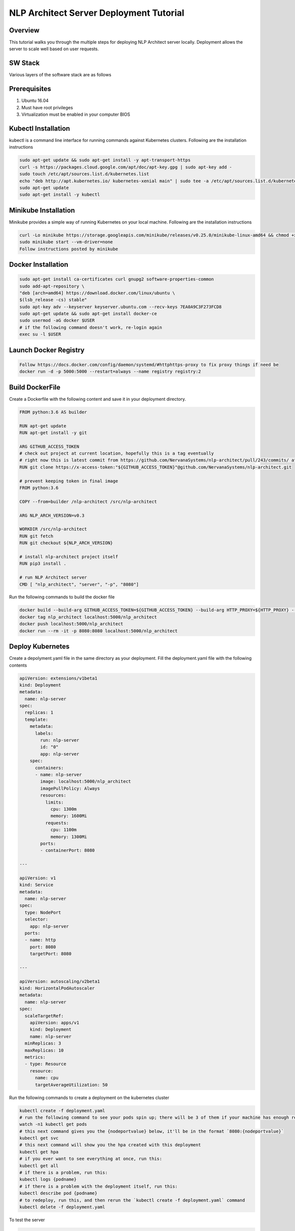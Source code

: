 .. ---------------------------------------------------------------------------
.. Copyright 2016-2018 Intel Corporation
..
.. Licensed under the Apache License, Version 2.0 (the "License");
.. you may not use this file except in compliance with the License.
.. You may obtain a copy of the License at
..
..      http://www.apache.org/licenses/LICENSE-2.0
..
.. Unless required by applicable law or agreed to in writing, software
.. distributed under the License is distributed on an "AS IS" BASIS,
.. WITHOUT WARRANTIES OR CONDITIONS OF ANY KIND, either express or implied.
.. See the License for the specific language governing permissions and
.. limitations under the License.
.. ---------------------------------------------------------------------------
NLP Architect Server Deployment Tutorial
========================================

Overview
--------
This tutorial walks you through the multiple steps for deploying NLP Architect server locally.
Deployment allows the server to scale well based on user requests.


SW Stack
--------
Various layers of the software stack are as follows

.. image :: assets/service_deploy.png


Prerequisites
-------------
1. Ubuntu 16.04
2. Must have root privileges 
3. Virtualization must be enabled in your computer BIOS

Kubectl Installation
--------------------
kubectl is a command line interface for running commands against Kubernetes clusters.
Following are the installation instructions

.. code::

     sudo apt-get update && sudo apt-get install -y apt-transport-https
     curl -s https://packages.cloud.google.com/apt/doc/apt-key.gpg | sudo apt-key add -
     sudo touch /etc/apt/sources.list.d/kubernetes.list 
     echo "deb http://apt.kubernetes.io/ kubernetes-xenial main" | sudo tee -a /etc/apt/sources.list.d/kubernetes.list
     sudo apt-get update
     sudo apt-get install -y kubectl

Minikube Installation
---------------------
Minikube provides a simple way of running Kubernetes on your local machine.
Following are the installation instructions

.. code::

    curl -Lo minikube https://storage.googleapis.com/minikube/releases/v0.25.0/minikube-linux-amd64 && chmod +x minikube && sudo mv minikube /usr/local/bin/
    sudo minikube start --vm-driver=none
    Follow instructions posted by minikube


Docker Installation
-------------------
.. code::

   sudo apt-get install ca-certificates curl gnupg2 software-properties-common
   sudo add-apt-repository \
   "deb [arch=amd64] https://download.docker.com/linux/ubuntu \
   $(lsb_release -cs) stable"
   sudo apt-key adv --keyserver keyserver.ubuntu.com --recv-keys 7EA0A9C3F273FCD8
   sudo apt-get update && sudo apt-get install docker-ce
   sudo usermod -aG docker $USER
   # if the following command doesn't work, re-login again
   exec su -l $USER


Launch Docker Registry
----------------------
.. code::
 
    Follow https://docs.docker.com/config/daemon/systemd/#httphttps-proxy to fix proxy things if need be
    docker run -d -p 5000:5000 --restart=always --name registry registry:2

Build DockerFile
-----------------
Create a Dockerfile with the following content and save it in your deployment directory.

.. code::

    FROM python:3.6 AS builder
    
    RUN apt-get update
    RUN apt-get install -y git
    
    ARG GITHUB_ACCESS_TOKEN
    # check out project at current location, hopefully this is a tag eventually
    # right now this is latest commit from https://github.com/NervanaSystems/nlp-architect/pull/243/commits/ at 12:21pm 8/6/18
    RUN git clone https://x-access-token:"${GITHUB_ACCESS_TOKEN}"@github.com/NervanaSystems/nlp-architect.git
    
    # prevent keeping token in final image
    FROM python:3.6
    
    COPY --from=builder /nlp-architect /src/nlp-architect
    
    ARG NLP_ARCH_VERSION=v0.3
    
    WORKDIR /src/nlp-architect
    RUN git fetch
    RUN git checkout ${NLP_ARCH_VERSION}
    
    # install nlp-architect project itself
    RUN pip3 install .

    # run NLP Architect server
    CMD [ "nlp_architect", "server", "-p", "8080"]
    
Run the following commands to build the docker file

.. code::

    docker build --build-arg GITHUB_ACCESS_TOKEN=${GITHUB_ACCESS_TOKEN} --build-arg HTTP_PROXY=${HTTP_PROXY} --build-arg HTTPS_PROXY=${HTTPS_PROXY} --build-arg http_proxy=${http_proxy} --build-arg https_proxy=${https_proxy} -t nlp_architect .
    docker tag nlp_architect localhost:5000/nlp_architect
    docker push localhost:5000/nlp_architect
    docker run --rm -it -p 8080:8080 localhost:5000/nlp_architect

Deploy Kubernetes
-----------------
Create a depolyment.yaml file in the same directory as your deployment. Fill the deployment.yaml file with the following contents

.. code::

	apiVersion: extensions/v1beta1
	kind: Deployment
	metadata:
	  name: nlp-server
	spec:
	  replicas: 1
	  template:
	    metadata:
	      labels:
	        run: nlp-server
		id: "0"
		app: nlp-server
	    spec:
	      containers:
	      - name: nlp-server
	        image: localhost:5000/nlp_architect
	        imagePullPolicy: Always
	        resources:
    		  limits:
    		    cpu: 1300m
    		    memory: 1600Mi
    		  requests:
    		    cpu: 1100m
    		    memory: 1300Mi
		ports:
		- containerPort: 8080

	---

	apiVersion: v1
	kind: Service
	metadata:
	  name: nlp-server
	spec:
	  type: NodePort
	  selector:
	    app: nlp-server
	  ports:
	  - name: http
	    port: 8080
	    targetPort: 8080

	---

	apiVersion: autoscaling/v2beta1
	kind: HorizontalPodAutoscaler
	metadata:
	  name: nlp-server
	spec:
	  scaleTargetRef:
	    apiVersion: apps/v1
	    kind: Deployment
	    name: nlp-server
	  minReplicas: 3
	  maxReplicas: 10
	  metrics:
	  - type: Resource
	    resource:
	      name: cpu
	      targetAverageUtilization: 50

Run the following commands to create a deployment on the kubernetes cluster

.. code::

     kubectl create -f deployment.yaml
     # run the following command to see your pods spin up; there will be 3 of them if your machine has enough resources
     watch -n1 kubectl get pods
     # this next command gives you the {nodeportvalue} below, it'll be in the format `8080:{nodeportvalue}`
     kubectl get svc
     # this next command will show you the hpa created with this deployment
     kubectl get hpa
     # if you ever want to see everything at once, run this:
     kubectl get all
     # if there is a problem, run this:
     kubectl logs {podname}
     # if there is a problem with the deployment itself, run this:
     kubectl describe pod {podname}
     # to redeploy, run this, and then rerun the `kubectl create -f deployment.yaml` command
     kubectl delete -f deployment.yaml
     
     

To test the server 

.. code::

    curl --noproxy "*" $(sudo minikube ip):{nodeportvalue}
    Where nodeportvalue is from kubectl get svc
    
Now you can browse nlp architect at the following url: http://{operating_system_ip}:8080
